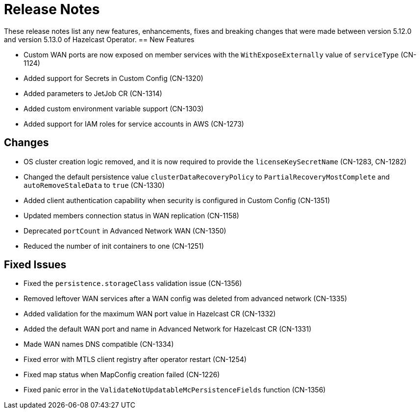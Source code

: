 = Release Notes
:description: These release notes list any new features, enhancements, fixes and breaking changes that were made between version 5.12.0 and version 5.13.0 of Hazelcast Operator.

{description}
== New Features

- Custom WAN ports are now exposed on member services with the `WithExposeExternally` value of `serviceType` (CN-1124)
- Added support for Secrets in Custom Config (CN-1320)
- Added parameters to JetJob CR (CN-1314)
- Added custom environment variable support (CN-1303)
- Added support for IAM roles for service accounts in AWS (CN-1273)

== Changes

- OS cluster creation logic removed, and it is now required to provide the `licenseKeySecretName` (CN-1283, CN-1282)
- Changed the default persistence value `clusterDataRecoveryPolicy` to `PartialRecoveryMostComplete` and `autoRemoveStaleData` to `true` (CN-1330)
- Added client authentication capability when security is configured in Custom Config (CN-1351)
- Updated members connection status in WAN replication (CN-1158)
- Deprecated `portCount` in Advanced Network WAN (CN-1350)
- Reduced the number of init containers to one (CN-1251)

== Fixed Issues

- Fixed the `persistence.storageClass` validation issue (CN-1356)
- Removed leftover WAN services after a WAN config was deleted from advanced network (CN-1335)
- Added validation for the maximum WAN port value in Hazelcast CR (CN-1332)
- Added the default WAN port and name in Advanced Network for Hazelcast CR (CN-1331)
- Made WAN names DNS compatible (CN-1334)
- Fixed error with MTLS client registry after operator restart (CN-1254)
- Fixed map status when MapConfig creation failed (CN-1226)
- Fixed panic error in the `ValidateNotUpdatableMcPersistenceFields` function (CN-1356)
